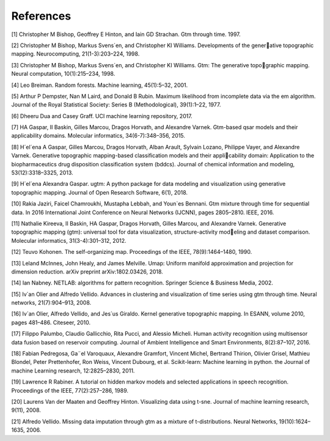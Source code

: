 References
===========

[1] Christopher M Bishop, Geoffrey E Hinton, and Iain GD Strachan. Gtm through time. 1997.

[2] Christopher M Bishop, Markus Svens´en, and Christopher KI Williams. Developments of the gener￾ative topographic mapping. Neurocomputing, 21(1-3):203–224, 1998.

[3] Christopher M Bishop, Markus Svens´en, and Christopher KI Williams. Gtm: The generative topo￾graphic mapping. Neural computation, 10(1):215–234, 1998.

[4] Leo Breiman. Random forests. Machine learning, 45(1):5–32, 2001.

[5] Arthur P Dempster, Nan M Laird, and Donald B Rubin. Maximum likelihood from incomplete data
via the em algorithm. Journal of the Royal Statistical Society: Series B (Methodological), 39(1):1–22,
1977.

[6] Dheeru Dua and Casey Graff. UCI machine learning repository, 2017.

[7] HA Gaspar, II Baskin, Gilles Marcou, Dragos Horvath, and Alexandre Varnek. Gtm-based qsar
models and their applicability domains. Molecular informatics, 34(6-7):348–356, 2015.

[8] H´el´ena A Gaspar, Gilles Marcou, Dragos Horvath, Alban Arault, Sylvain Lozano, Philippe Vayer,
and Alexandre Varnek. Generative topographic mapping-based classification models and their appli￾cability domain: Application to the biopharmaceutics drug disposition classification system (bddcs).
Journal of chemical information and modeling, 53(12):3318–3325, 2013.

[9] H´el´ena Alexandra Gaspar. ugtm: A python package for data modeling and visualization using
generative topographic mapping. Journal of Open Research Software, 6(1), 2018.

[10] Rakia Jaziri, Faicel Chamroukhi, Mustapha Lebbah, and Youn`es Bennani. Gtm mixture through
time for sequential data. In 2016 International Joint Conference on Neural Networks (IJCNN),
pages 2805–2810. IEEE, 2016.

[11] Nathalie Kireeva, II Baskin, HA Gaspar, Dragos Horvath, Gilles Marcou, and Alexandre Varnek.
Generative topographic mapping (gtm): universal tool for data visualization, structure-activity mod￾eling and dataset comparison. Molecular informatics, 31(3-4):301–312, 2012.

[12] Teuvo Kohonen. The self-organizing map. Proceedings of the IEEE, 78(9):1464–1480, 1990.

[13] Leland McInnes, John Healy, and James Melville. Umap: Uniform manifold approximation and
projection for dimension reduction. arXiv preprint arXiv:1802.03426, 2018.

[14] Ian Nabney. NETLAB: algorithms for pattern recognition. Springer Science & Business Media, 2002.

[15] Iv´an Olier and Alfredo Vellido. Advances in clustering and visualization of time series using gtm
through time. Neural networks, 21(7):904–913, 2008.

[16] Iv´an Olier, Alfredo Vellido, and Jes´us Giraldo. Kernel generative topographic mapping. In ESANN,
volume 2010, pages 481–486. Citeseer, 2010.


[17] Filippo Palumbo, Claudio Gallicchio, Rita Pucci, and Alessio Micheli. Human activity recognition
using multisensor data fusion based on reservoir computing. Journal of Ambient Intelligence and
Smart Environments, 8(2):87–107, 2016.

[18] Fabian Pedregosa, Ga¨el Varoquaux, Alexandre Gramfort, Vincent Michel, Bertrand Thirion, Olivier
Grisel, Mathieu Blondel, Peter Prettenhofer, Ron Weiss, Vincent Dubourg, et al. Scikit-learn:
Machine learning in python. the Journal of machine Learning research, 12:2825–2830, 2011.

[19] Lawrence R Rabiner. A tutorial on hidden markov models and selected applications in speech
recognition. Proceedings of the IEEE, 77(2):257–286, 1989.

[20] Laurens Van der Maaten and Geoffrey Hinton. Visualizing data using t-sne. Journal of machine
learning research, 9(11), 2008.

[21] Alfredo Vellido. Missing data imputation through gtm as a mixture of t-distributions. Neural
Networks, 19(10):1624–1635, 2006.


